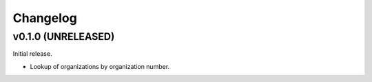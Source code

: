 =========
Changelog
=========


v0.1.0 (UNRELEASED)
===================

Initial release.

- Lookup of organizations by organization number.
